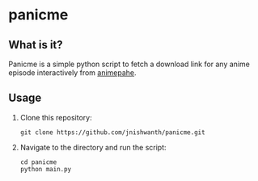 * panicme

** What is it?
Panicme is a simple python script to fetch a download link for any anime episode interactively from [[https://animepahe.com][animepahe]].
** Usage
1. Clone this repository:
   #+BEGIN_SRC [shell-mode]
   git clone https://github.com/jnishwanth/panicme.git
   #+END_SRC
2. Navigate to the directory and run the script:
   #+BEGIN_SRC [shell-mode]
   cd panicme
   python main.py
   #+END_SRC
